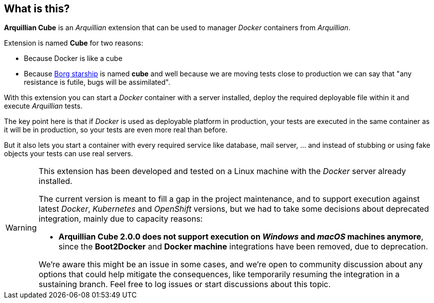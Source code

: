 == What is this?

*Arquillian Cube* is an _Arquillian_ extension that can be used to manager _Docker_ containers from _Arquillian_.

Extension is named *Cube* for two reasons:

* Because Docker is like a cube
* Because http://en.memory-alpha.org/wiki/Borg_cube[Borg starship] is named *cube* and well because we are moving tests close to production we can say that "any resistance is futile, bugs will be assimilated".

With this extension you can start a _Docker_ container with a server installed, deploy the required deployable file within it and execute _Arquillian_ tests.

The key point here is that if _Docker_ is used as deployable platform in production, your tests are executed in the same container as it will be in production, so your tests are even more real than before.

But it also lets you start a container with every required service like database, mail server, ... and instead of stubbing or using fake objects your tests can use real servers.

[WARNING]
====
This extension has been developed and tested on a Linux machine with the _Docker_ server already installed.

The current version is meant to fill a gap in the project maintenance, and to support execution against latest _Docker_,
_Kubernetes_ and _OpenShift_ versions, but we had to take some decisions about deprecated integration, mainly due to
capacity reasons:

- *Arquillian Cube 2.0.0 does not support execution on _Windows_ and _macOS_ machines anymore*, since the *Boot2Docker*
and *Docker machine* integrations have been removed, due to deprecation.

We're aware this might be an issue in some cases, and we're open to community discussion about any options that could
help mitigate the consequences, like temporarily resuming the integration in a sustaining branch. Feel free to
log issues or start discussions about this topic.
====
